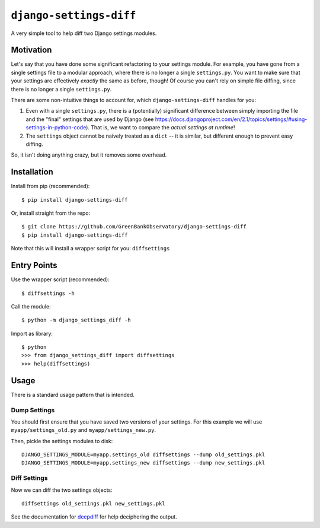 ``django-settings-diff``
========================

A very simple tool to help diff two Django settings modules.

Motivation
----------

Let's say that you have done some significant refactoring to your settings module. For example, you have gone from a single settings file to a modular approach, where there is no longer a single ``settings.py``. You want to make sure that your settings are effectively *exactly* the same as before, though! Of course you can't rely on simple file diffing, since there is no longer a single ``settings.py``.

There are some non-intuitive things to account for, which ``django-settings-diff`` handles for you:

1. Even with a single ``settings.py``, there is a (potentially) significant difference between simply importing the file and the "final" settings that are used by Django (see https://docs.djangoproject.com/en/2.1/topics/settings/#using-settings-in-python-code). That is, we want to compare the *actual settings at runtime*!
2. The ``settings`` object cannot be naively treated as a ``dict`` -- it is similar, but different enough to prevent easy diffing.

So, it isn't doing anything crazy, but it removes some overhead.

Installation
------------

Install from pip (recommended):

::

    $ pip install django-settings-diff

Or, install straight from the repo:

::

    $ git clone https://github.com/GreenBankObservatory/django-settings-diff
    $ pip install django-settings-diff

Note that this will install a wrapper script for you: ``diffsettings``

Entry Points
------------

Use the wrapper script (recommended):

::

    $ diffsettings -h

Call the module:

::

    $ python -m django_settings_diff -h

Import as library:

::

    $ python
    >>> from django_settings_diff import diffsettings
    >>> help(diffsettings)

Usage
-----

There is a standard usage pattern that is intended.

Dump Settings
~~~~~~~~~~~~~

You should first ensure that you have saved two versions of your settings. For this example we will use ``myapp/settings_old.py`` and ``myapp/settings_new.py``.

Then, pickle the settings modules to disk:

::

    DJANGO_SETTINGS_MODULE=myapp.settings_old diffsettings --dump old_settings.pkl
    DJANGO_SETTINGS_MODULE=myapp.settings_new diffsettings --dump new_settings.pkl

Diff Settings
~~~~~~~~~~~~~

Now we can diff the two settings objects:

::

    diffsettings old_settings.pkl new_settings.pkl 

See the documentation for `deepdiff <https://github.com/seperman/deepdiff>`_ for help deciphering the output.
